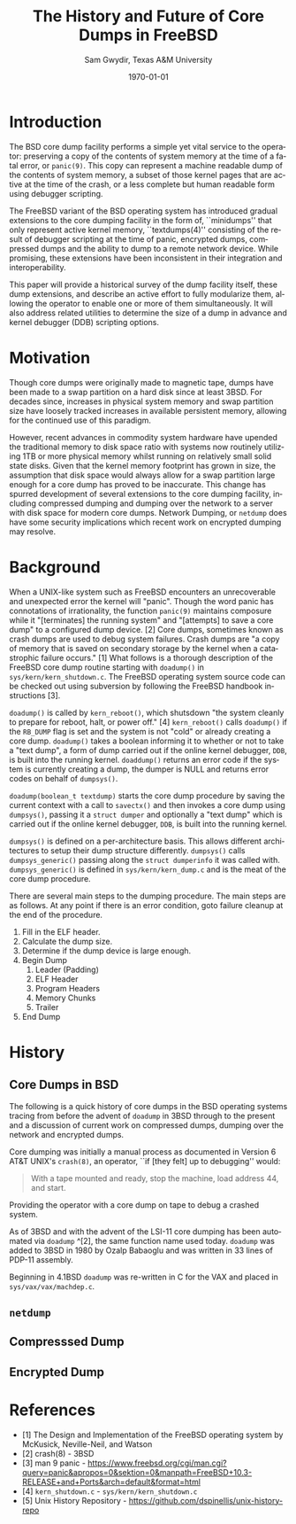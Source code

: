 #+OPTIONS: ':nil *:t -:t ::t <:t H:3 \n:nil ^:t arch:headline author:t c:nil
#+OPTIONS: creator:nil d:(not "LOGBOOK") date:t e:t email:nil f:t inline:t
#+OPTIONS: num:t p:nil pri:nil prop:nil stat:t tags:t tasks:t tex:t timestamp:t
#+OPTIONS: title:t toc:nil todo:t |:t
#+TITLE: The History and Future of Core Dumps in FreeBSD
#+DATE: \today
#+AUTHOR: Sam Gwydir, Texas A&M University
#+EMAIL: sam@samgwydir.com
#+LANGUAGE: en
#+SELECT_TAGS: export
#+EXCLUDE_TAGS: noexport
#+CREATOR: Emacs 25.1.1 (Org mode 8.3.5)
#+LATEX_CLASS: article
#+LATEX_CLASS_OPTIONS: [a4paper,article,twocolumn]
#+LATEX_HEADER: \usepackage[top=1.5in, bottom=1.50in, left=1.00in, right=1.00in]{geometry}
#+LATEX_HEADER: \setlength{\parindent}{4em}
#+LATEX_HEADER: \setlength{\parskip}{1em}
#+LATEX_HEADER_EXTRA:
#+DESCRIPTION:
#+KEYWORDS:
#+SUBTITLE:

#+BEGIN_COMMENT

- SUBMIT TO: secretary@asiabsdcon.org
- EMAIL:
  - Paper title
  - Abstract
  - Names and affiliations of the authors
  - Name of the speaker and whether a visa application is required or not to visit Japan
  - Estimation of your travel expense
  - Contact email address


- There is a significant problem being solved or a real world experience being demonstrated.
- There is active work being done.
- There is enough progress to make a complete written submission.
- There is data proving either the success or failure of any claims.

-Questions

Q: Are we going to focus on amd64 and x86?

Outline
- What is a core dump?
- System 6
- Crash(8)
If the reason for the crash is not evident
(see below for guidance on `evident')
you may want to try to dump the system if you feel up to
debugging.
At the moment a dump can be taken only on magtape.
With a tape mounted and ready,
stop the machine, load address 44, and start.
This should write a copy of all of core
on the tape with an EOF mark.

- 3BSD
added to crash(8) in 3BSD: (Someday the LSI-11 will do this automatically.)

root@freebsd-current:~/src/unix-history-repo # git branch
  BSD-3-Snapshot-Development
root@freebsd-current:~/src/unix-history-repo # git log usr/src/sys/sys/locore.s
commit 78bb3f5f916ebc2ee66d7dbfbe93db9a97e6d3ca
Author: Ozalp Babaoglu <ozalp@ucbvax.Berkeley.EDU>
Date:   Wed Jan 16 00:08:32 1980 -0800

    BSD 3 development
    Work on file usr/src/sys/sys/locore.s

    Co-Authored-By: Bill Joy <wnj@ucbvax.Berkeley.EDU>
    Co-Authored-By: Juan Porcar <x-jp@ucbvax.Berkeley.EDU>
    Synthesized-from: 3bsd
root@freebsd-current:~/src/unix-history-repo # grep -A20 doadump usr/src/sys/sys/locore.s
	.globl	doadump
doadump:
	movl	sp,dumpstack		# save stack pointer
	movab	dumpstack,sp		# reinit stack
	mfpr	$PCBB,-(sp)		# save u-area pointer
	mfpr	$MAPEN,-(sp)		# save value
	mfpr	$IPL,-(sp)		# ...
	mtpr	$0,$MAPEN		# turn off memory mapping
	mtpr	$HIGH,$IPL		# disable interrupts
	pushr	$0x3fff			# save regs 0 - 13
	calls	$0,_dump		# produce dump
	halt

	.data
	.align	2
	.globl	dumpstack
	.space	58*4			# separate stack for tape dumps
- 4.2BSD
  - /usr/src/sys/vax/vax/machdep.c
  - doadump and dumpsys
  - 'doadump() { dumpsys(); }'
- FreeBSD Dumping History
  - The Design and Implementation of FreeBSD
  - Canonical BSD Unix core memory dumping: All memory to a
       pre-designated device
    - 64kb indent, starts dumping at END of dump dev in case you
         start swapping early in boot before you retrieve the dump.
         4.2BSD?
    - kern/kern\_shutdown.c (Traditional)
- FreeBSD Dumping Present
  - Dumps on machines with 300 GB of RAM+ can be huge
    - Swap partitions need not be so large for any other reason
  - Updated FreeBSD dumping
    - 64kb indent, dump from end preserved (verify)
      - sys/kern/kern\_dump.c
      - sys/kern/kern\_shutdown.c
      - sys/amd64/amd64/machdep\_minidump.c
      - and rarely bits might be in sys/amd64/amd64/pmap.c
    - “Minidumps” of only active kernel pages
    - Dump time DDB scripting
      - Useful if you don't have a dump device
      - DDB must be built into the kernel
      - No performance penalty but...
      - Security risk with the CTRL-ALT-ESC shortcut
        - Can be disabled at compile time, FreeNAS does this
- FreeBSD Dumping Future
  - Netdumps
  - Compressed Dumps
  - Encrypted Dumps
  - New features at various stages of integration
    - Netdumps
      - Duke University code from long ago
      - Picked up by Ed Maste at Sandvine, dropped
      - Picked up by Isilon
        - Added compression code? Picked it up
      - Modular...
    - Encryption - landed in head 12/10/2016 (Verify)

#+END_COMMENT



# * Introduction

# Crash dumps, also known as core dumps, have been a part of BSD since it's
# beginning. A core dump is ``a copy of memory that is saved on secondary storage
# by the kernel''^[1] for debugging a system failure. Though 36 years have passed
# since =doadump= came about in 3BSD, core dumps are still created and utilized in
# much the same way they were then. In addition a call to action will be made for
# modularizing the core dump code.

* Introduction

The BSD core dump facility performs a simple yet vital service to the operator:
preserving a copy of the contents of system memory at the time of a fatal error,
or =panic(9)=. This copy can represent a machine readable dump of the contents of system
memory, a subset of those kernel pages that are active at the time of the crash, or a
less complete but human readable form using debugger scripting.

The FreeBSD variant of the BSD operating system has introduced gradual
extensions to the core dumping facility in the form of, ``minidumps'' that only
represent active kernel memory, ``textdumps(4)'' consisting of the result of debugger
scripting at the time of panic, encrypted dumps, compressed dumps and the
ability to dump to a remote network device. While promising, these extensions
have been inconsistent in their integration and interoperability.

# (And if we're
# lucky, some news about dump procedures relating to hibernation and virtual
# machine migration!)

This paper will provide a historical survey of the dump facility itself, these
dump extensions, and describe an active effort to fully modularize them, allowing
the operator to enable one or more of them simultaneously. It will also address
related utilities to determine the size of a dump in advance and kernel debugger
(DDB) scripting options.


* Motivation

Though core dumps were originally made to magnetic tape, dumps
have been made to a swap partition on a hard disk since at least 3BSD.
For decades since, increases in physical system memory and swap partition size have
loosely tracked increases in available persistent memory, allowing for the
continued use of this paradigm. 

# Since 4.1BSD, an
# operator would allocate a region on disk to a ``dumpdev'' that is equal to
# physical system memory plus a small buffer. 

However, recent advances in commodity system hardware have upended the
traditional memory to disk space ratio with systems now routinely utilizing 1TB
or more physical memory whilst running on relatively small solid state disks.
Given that the kernel memory footprint has grown in size, the assumption that
disk space would always allow for a swap partition large enough for a core dump
has proved to be inaccurate. This change has spurred development of
several extensions to the core dumping facility, including compressed dumping
and dumping over the network to a server with disk space for modern core dumps.
Network Dumping, or =netdump= does have some security implications which recent
work on encrypted dumping may resolve.

* Background
  # - Canonical BSD Unix core memory dumping: All memory to a
  #      pre-designated device
  #   - 64kb indent, starts dumping at END of dump dev in case you
  #        start swapping early in boot before you retrieve the dump.
  #        4.2BSD?
  #   - kern/kern\_shutdown.c (Traditional)

  #   - Backtrace.io paper here
  # https://backtrace.io/blog/improving-freebsd-kernel-debugging/

When a UNIX-like system such as FreeBSD encounters an unrecoverable and
unexpected error the kernel will "panic". Though the word panic has connotations
of irrationality, the function =panic(9)= maintains composure while it
"[terminates] the running system" and "[attempts] to save a core dump" to a
configured dump device. [2] Core dumps, sometimes known as crash dumps are
used to debug system failures. Crash dumps are "a copy of memory that is saved
on secondary storage by the kernel when a catastrophic failure occurs." [1]
What follows is a thorough description of the FreeBSD core dump routine starting
with =doadump()= in =sys/kern/kern_shutdown.c=. The FreeBSD operating system
source code can be checked out using subversion by following the FreeBSD
handbook instructions [3].


=doadump()= is called by =kern_reboot()=, which shutsdown "the system cleanly to
prepare for reboot, halt, or power off." [4] =kern_reboot()= calls
=doadump()= if the =RB_DUMP= flag is set and the system is not "cold" or already
creating a core dump. =doadump()= takes a boolean informing it to whether or not
to take a "text dump", a form of dump carried out if the online kernel debugger,
=DDB=, is built into the running kernel. =doaddump()= returns an error code if
the system is currently creating a dump, the dumper is NULL and returns error
codes on behalf of =dumpsys()=.

=doadump(boolean_t textdump)= starts the core dump procedure by saving the
current context with a call to =savectx()= and then invokes a core dump using
=dumpsys()=, passing it a =struct dumper= and optionally a "text dump" which is
carried out if the online kernel debugger, =DDB=, is built into the running
kernel.

=dumpsys()= is defined on a per-architecture basis. This allows different
architectures to setup their dump structure differently. =dumpsys()= calls
=dumpsys_generic()= passing along the =struct dumperinfo= it was called with.
=dumpsys_generic()= is defined in =sys/kern/kern_dump.c= and is the meat of the
core dump procedure.

There are several main steps to the dumping procedure. The main steps are as
follows. At any point if there is an error condition, goto failure cleanup at
the end of the procedure.

1. Fill in the ELF header.
2. Calculate the dump size.
3. Determine if the dump device is large enough.
4. Begin Dump
   1. Leader (Padding)
   2. ELF Header
   3. Program Headers
   4. Memory Chunks
   5. Trailer
5. End Dump

* History

** Core Dumps in BSD

The following is a quick history of core dumps in the BSD operating systems
tracing from before the advent of =doadump= in 3BSD through to the present and a
discussion of current work on compressed dumps, dumping over the network and
encrypted dumps.

Core dumping was initially a manual process as documented in Version 6 AT&T
UNIX's =crash(8)=, an operator, ``if [they felt] up to debugging'' would:

#+BEGIN_QUOTE
With a tape mounted and ready,
stop the machine, load address 44, and start.
#+END_QUOTE

Providing the operator with a core dump on tape to debug a crashed system.

As of 3BSD and with the advent of the LSI-11 core dumping has been automated via
=doadump= ^[2], the same function name used today. =doadump= was added to 3BSD
in 1980 by Ozalp Babaoglu and was written in 33 lines of PDP-11 assembly.

# TODO check this PDP-11 assembly assertion

Beginning in 4.1BSD =doadump= was re-written in C for the VAX and placed in
=sys/vax/vax/machdep.c=.

# TODO Talk here about added architectures? Pretty much everything is the same
# from here on out just added architectures

** =netdump=

# add netdump history?
    # - Netdumps
    #   - Duke University code from long ago
    #   - Picked up by Ed Maste at Sandvine, dropped
    #   - Picked up by Isilon
    #     - Added compression code? Picked it up
    #   - Modular...

** Compresssed Dump
** Encrypted Dump
    # - Encryption - landed in head 12/10/2016 (Verify)


* References

- [1] The Design and Implementation of the FreeBSD operating system by McKusick, Neville-Neil, and Watson
- [2] crash(8) - 3BSD
- [3] man 9 panic - https://www.freebsd.org/cgi/man.cgi?query=panic&apropos=0&sektion=0&manpath=FreeBSD+10.3-RELEASE+and+Ports&arch=default&format=html
- [4] =kern_shutdown.c= - =sys/kern/kern_shutdown.c=
- [5] Unix History Repository - https://github.com/dspinellis/unix-history-repo
